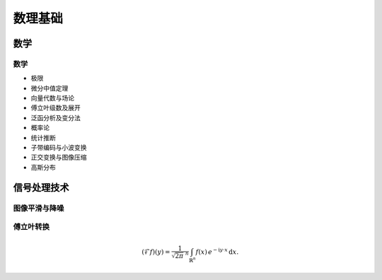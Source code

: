 ###################
数理基础
###################

数学
======================

数学
----------------------
* 极限
* 微分中值定理
* 向量代数与场论
* 傅立叶级数及展开
* 泛函分析及变分法
* 概率论
* 统计推断
* 子带编码与小波变换
* 正交变换与图像压缩
* 高斯分布



信号处理技术
=======================

图像平滑与降噪
----------------------

傅立叶转换
----------------------
.. math::
   :name: Fourier transform

   (\mathcal{F}f)(y)
    = \frac{1}{\sqrt{2\pi}^{\ n}}
      \int_{\mathbb{R}^n} f(x)\,
      e^{-\mathrm{i} y \cdot x} \,\mathrm{d} x.